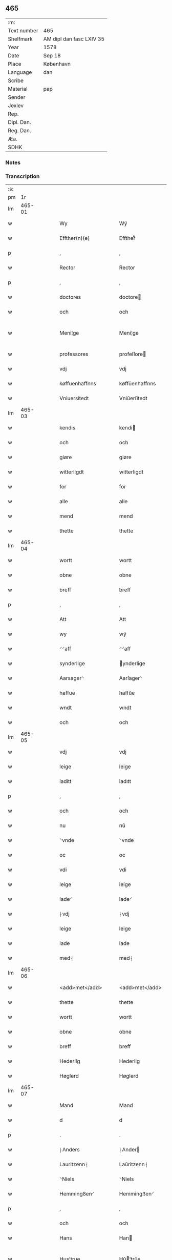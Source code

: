 ** 465
| :m:         |                          |
| Text number | 465                      |
| Shelfmark   | AM dipl dan fasc LXIV 35 |
| Year        | 1578                     |
| Date        | Sep 18                   |
| Place       | København                |
| Language    | dan                      |
| Scribe      |                          |
| Material    | pap                      |
| Sender      |                          |
| Jexlev      |                          |
| Rep.        |                          |
| Dipl. Dan.  |                          |
| Reg. Dan.   |                          |
| Æa.         |                          |
| SDHK        |                          |

*** Notes


*** Transcription
| :s: |        |   |   |   |   |                       |                      |   |   |   |   |     |   |   |   |               |
| pm  |     1r |   |   |   |   |                       |                      |   |   |   |   |     |   |   |   |               |
| lm  | 465-01 |   |   |   |   |                       |                      |   |   |   |   |     |   |   |   |               |
| w   |        |   |   |   |   | Wy                    | Wÿ                   |   |   |   |   | dan |   |   |   |        465-01 |
| w   |        |   |   |   |   | Effther(n)(e)         | Efftherᷠͤ              |   |   |   |   | dan |   |   |   |        465-01 |
| p   |        |   |   |   |   | ,                     | ,                    |   |   |   |   | dan |   |   |   |        465-01 |
| w   |        |   |   |   |   | Rector                | Rector               |   |   |   |   | dan |   |   |   |        465-01 |
| p   |        |   |   |   |   | ,                     | ,                    |   |   |   |   | dan |   |   |   |        465-01 |
| w   |        |   |   |   |   | doctores              | doctore             |   |   |   |   | dan |   |   |   |        465-01 |
| w   |        |   |   |   |   | och                   | och                  |   |   |   |   | dan |   |   |   |        465-01 |
| w   |        |   |   |   |   | Meni¦ge               | Meni¦ge              |   |   |   |   | dan |   |   |   | 465-01—465-02 |
| w   |        |   |   |   |   | professores           | profeſſore          |   |   |   |   | dan |   |   |   |        465-02 |
| w   |        |   |   |   |   | vdj                   | vdj                  |   |   |   |   | dan |   |   |   |        465-02 |
| w   |        |   |   |   |   | køffuenhaffnns        | køffŭenhaffnns       |   |   |   |   | dan |   |   |   |        465-02 |
| w   |        |   |   |   |   | Vniuersitedt          | Vniŭerſitedt         |   |   |   |   | dan |   |   |   |        465-02 |
| lm  | 465-03 |   |   |   |   |                       |                      |   |   |   |   |     |   |   |   |               |
| w   |        |   |   |   |   | kendis                | kendi               |   |   |   |   | dan |   |   |   |        465-03 |
| w   |        |   |   |   |   | och                   | och                  |   |   |   |   | dan |   |   |   |        465-03 |
| w   |        |   |   |   |   | giøre                 | giøre                |   |   |   |   | dan |   |   |   |        465-03 |
| w   |        |   |   |   |   | witterligdt           | witterligdt          |   |   |   |   | dan |   |   |   |        465-03 |
| w   |        |   |   |   |   | for                   | for                  |   |   |   |   | dan |   |   |   |        465-03 |
| w   |        |   |   |   |   | alle                  | alle                 |   |   |   |   | dan |   |   |   |        465-03 |
| w   |        |   |   |   |   | mend                  | mend                 |   |   |   |   | dan |   |   |   |        465-03 |
| w   |        |   |   |   |   | thette                | thette               |   |   |   |   | dan |   |   |   |        465-03 |
| lm  | 465-04 |   |   |   |   |                       |                      |   |   |   |   |     |   |   |   |               |
| w   |        |   |   |   |   | wortt                 | wortt                |   |   |   |   | dan |   |   |   |        465-04 |
| w   |        |   |   |   |   | obne                  | obne                 |   |   |   |   | dan |   |   |   |        465-04 |
| w   |        |   |   |   |   | breff                 | breff                |   |   |   |   | dan |   |   |   |        465-04 |
| p   |        |   |   |   |   | ,                     | ,                    |   |   |   |   | dan |   |   |   |        465-04 |
| w   |        |   |   |   |   | Att                   | Att                  |   |   |   |   | dan |   |   |   |        465-04 |
| w   |        |   |   |   |   | wy                    | wÿ                   |   |   |   |   | dan |   |   |   |        465-04 |
| w   |        |   |   |   |   | ⸍⸍aff                 | ⸍⸍aff                |   |   |   |   | dan |   |   |   |        465-04 |
| w   |        |   |   |   |   | synderlige            | ynderlige           |   |   |   |   | dan |   |   |   |        465-04 |
| w   |        |   |   |   |   | Aarsager⸌             | Aarſager⸌            |   |   |   |   | dan |   |   |   |        465-04 |
| w   |        |   |   |   |   | haffue                | haffŭe               |   |   |   |   | dan |   |   |   |        465-04 |
| w   |        |   |   |   |   | wndt                  | wndt                 |   |   |   |   | dan |   |   |   |        465-04 |
| w   |        |   |   |   |   | och                   | och                  |   |   |   |   | dan |   |   |   |        465-04 |
| lm  | 465-05 |   |   |   |   |                       |                      |   |   |   |   |     |   |   |   |               |
| w   |        |   |   |   |   | vdj                   | vdj                  |   |   |   |   | dan |   |   |   |        465-05 |
| w   |        |   |   |   |   | leige                 | leige                |   |   |   |   | dan |   |   |   |        465-05 |
| w   |        |   |   |   |   | laditt                | ladıtt               |   |   |   |   | dan |   |   |   |        465-05 |
| p   |        |   |   |   |   | ,                     | ,                    |   |   |   |   | dan |   |   |   |        465-05 |
| w   |        |   |   |   |   | och                   | och                  |   |   |   |   | dan |   |   |   |        465-05 |
| w   |        |   |   |   |   | nu                    | nŭ                   |   |   |   |   | dan |   |   |   |        465-05 |
| w   |        |   |   |   |   | ⸌vnde                 | ⸌vnde                |   |   |   |   | dan |   |   |   |        465-05 |
| w   |        |   |   |   |   | oc                    | oc                   |   |   |   |   | dan |   |   |   |        465-05 |
| w   |        |   |   |   |   | vdi                   | vdi                  |   |   |   |   | dan |   |   |   |        465-05 |
| w   |        |   |   |   |   | leige                 | leige                |   |   |   |   | dan |   |   |   |        465-05 |
| w   |        |   |   |   |   | lade⸍                 | lade⸍                |   |   |   |   | dan |   |   |   |        465-05 |
| w   |        |   |   |   |   | ⸠vdj                  | ⸠vdj                 |   |   |   |   | dan |   |   |   |        465-05 |
| w   |        |   |   |   |   | leige                 | leige                |   |   |   |   | dan |   |   |   |        465-05 |
| w   |        |   |   |   |   | lade                  | lade                 |   |   |   |   | dan |   |   |   |        465-05 |
| w   |        |   |   |   |   | med⸡                  | med⸡                 |   |   |   |   | dan |   |   |   |        465-05 |
| lm  | 465-06 |   |   |   |   |                       |                      |   |   |   |   |     |   |   |   |               |
| w   |        |   |   |   |   | <add>met</add>        | <add>met</add>       |   |   |   |   | dan |   |   |   |        465-06 |
| w   |        |   |   |   |   | thette                | thette               |   |   |   |   | dan |   |   |   |        465-06 |
| w   |        |   |   |   |   | wortt                 | wortt                |   |   |   |   | dan |   |   |   |        465-06 |
| w   |        |   |   |   |   | obne                  | obne                 |   |   |   |   | dan |   |   |   |        465-06 |
| w   |        |   |   |   |   | breff                 | breff                |   |   |   |   | dan |   |   |   |        465-06 |
| w   |        |   |   |   |   | Hederlig              | Hederlig             |   |   |   |   | dan |   |   |   |        465-06 |
| w   |        |   |   |   |   | Høglerd               | Høglerd              |   |   |   |   | dan |   |   |   |        465-06 |
| lm  | 465-07 |   |   |   |   |                       |                      |   |   |   |   |     |   |   |   |               |
| w   |        |   |   |   |   | Mand                  | Mand                 |   |   |   |   | dan |   |   |   |        465-07 |
| w   |        |   |   |   |   | d                     | d                    |   |   |   |   | dan |   |   |   |        465-07 |
| p   |        |   |   |   |   | .                     | .                    |   |   |   |   | dan |   |   |   |        465-07 |
| w   |        |   |   |   |   | ⸠Anders               | ⸠Ander              |   |   |   |   | dan |   |   |   |        465-07 |
| w   |        |   |   |   |   | Lauritzenn⸡           | Laŭritzenn⸡          |   |   |   |   | dan |   |   |   |        465-07 |
| w   |        |   |   |   |   | ⸌Niels                | ⸌Niels               |   |   |   |   | dan |   |   |   |        465-07 |
| w   |        |   |   |   |   | Hemmingßen⸍           | Hemmingßen⸍          |   |   |   |   | dan |   |   |   |        465-07 |
| p   |        |   |   |   |   | ,                     | ,                    |   |   |   |   | dan |   |   |   |        465-07 |
| w   |        |   |   |   |   | och                   | och                  |   |   |   |   | dan |   |   |   |        465-07 |
| w   |        |   |   |   |   | Hans                  | Han                 |   |   |   |   | dan |   |   |   |        465-07 |
| w   |        |   |   |   |   | Hus¦true              | Hŭ¦trŭe             |   |   |   |   | dan |   |   |   | 465-07—465-08 |
| w   |        |   |   |   |   | ⸠Anne                 | ⸠Anne                |   |   |   |   | dan |   |   |   |        465-08 |
| w   |        |   |   |   |   | pedersdother⸡         | pederdother⸡        |   |   |   |   | dan |   |   |   |        465-08 |
| w   |        |   |   |   |   | ⸌Birgitte             | ⸌Birgitte            |   |   |   |   | dan |   |   |   |        465-08 |
| w   |        |   |   |   |   | N                     | N                    |   |   |   |   | dan |   |   |   |        465-08 |
| w   |        |   |   |   |   | dother⸍               | dother⸍              |   |   |   |   | dan |   |   |   |        465-08 |
| w   |        |   |   |   |   | ⸍⸍En                  | ⸍⸍En                 |   |   |   |   | dan |   |   |   |        465-08 |
| w   |        |   |   |   |   | Vniuersitetens        | Vniŭerſiteten       |   |   |   |   | dan |   |   |   |        465-08 |
| w   |        |   |   |   |   | ⸠en⸡                  | ⸠en⸡                 |   |   |   |   | dan |   |   |   |        465-08 |
| w   |        |   |   |   |   | Enghauffue            | Enghaŭffŭe           |   |   |   |   | dan |   |   |   |        465-08 |
| w   |        |   |   |   |   | vdi                   | vdi                  |   |   |   |   | dan |   |   |   |        465-08 |
| w   |        |   |   |   |   | Roskilde              | Roſkılde             |   |   |   |   | dan |   |   |   |        465-08 |
| p   |        |   |   |   |   | ,                     | ,                    |   |   |   |   | dan |   |   |   |        465-08 |
| w   |        |   |   |   |   | kaldis                | kaldi               |   |   |   |   | dan |   |   |   |        465-08 |
| w   |        |   |   |   |   | Clare⸌                | Clare⸌               |   |   |   |   | dan |   |   |   |        465-08 |
| w   |        |   |   |   |   | Enghauffue            | Enghaŭffŭe           |   |   |   |   | dan |   |   |   |        465-08 |
| lm  | 465-09 |   |   |   |   |                       |                      |   |   |   |   |     |   |   |   |               |
| w   |        |   |   |   |   | och                   | och                  |   |   |   |   | dan |   |   |   |        465-09 |
| w   |        |   |   |   |   | Een                   | Een                  |   |   |   |   | dan |   |   |   |        465-09 |
| w   |        |   |   |   |   | ⸌Vniuersitetens⸍      | ⸌Vniŭerſitetens⸍     |   |   |   |   | dan |   |   |   |        465-09 |
| w   |        |   |   |   |   | fierding              | fierding             |   |   |   |   | dan |   |   |   |        465-09 |
| w   |        |   |   |   |   | Jord                  | Joꝛd                 |   |   |   |   | dan |   |   |   |        465-09 |
| w   |        |   |   |   |   | ⸌ibidem⸍              | ⸌ibidem⸍             |   |   |   |   | dan |   |   |   |        465-09 |
| w   |        |   |   |   |   | vdj                   | vdj                  |   |   |   |   | dan |   |   |   |        465-09 |
| w   |        |   |   |   |   | Engwongenn            | Engwongenn           |   |   |   |   | dan |   |   |   |        465-09 |
| p   |        |   |   |   |   | ,                     | ,                    |   |   |   |   | dan |   |   |   |        465-09 |
| w   |        |   |   |   |   | Som                   | om                  |   |   |   |   | dan |   |   |   |        465-09 |
| w   |        |   |   |   |   |                       |                      |   |   |   |   | dan |   |   |   |        465-09 |
| lm  | 465-10 |   |   |   |   |                       |                      |   |   |   |   |     |   |   |   |               |
| w   |        |   |   |   |   | Salige                | alige               |   |   |   |   | dan |   |   |   |        465-10 |
| w   |        |   |   |   |   | ⸠Mester               | ⸠Meſter              |   |   |   |   | dan |   |   |   |        465-10 |
| w   |        |   |   |   |   | Niels                 | Niel                |   |   |   |   | dan |   |   |   |        465-10 |
| w   |        |   |   |   |   | Lolding               | Lolding              |   |   |   |   | dan |   |   |   |        465-10 |
| w   |        |   |   |   |   | sist⸡                 | ſiſt⸡                |   |   |   |   | dan |   |   |   |        465-10 |
| w   |        |   |   |   |   | ⸌d                    | ⸌d                   |   |   |   |   | dan |   |   |   |        465-10 |
| p   |        |   |   |   |   | .                     | .                    |   |   |   |   | dan |   |   |   |        465-10 |
| w   |        |   |   |   |   | Anders                | Ander               |   |   |   |   | dan |   |   |   |        465-10 |
| w   |        |   |   |   |   | Laurissen             | Laŭriſſen            |   |   |   |   | dan |   |   |   |        465-10 |
| w   |        |   |   |   |   | sidst⸍                | ſidſt⸍               |   |   |   |   | dan |   |   |   |        465-10 |
| w   |        |   |   |   |   | i                     | i                    |   |   |   |   | dan |   |   |   |        465-10 |
| w   |        |   |   |   |   | leige                 | leige                |   |   |   |   | dan |   |   |   |        465-10 |
| w   |        |   |   |   |   | had¦de                | had¦de               |   |   |   |   | dan |   |   |   | 465-10—465-11 |
| p   |        |   |   |   |   | ,                     | ,                    |   |   |   |   | dan |   |   |   |        465-11 |
| w   |        |   |   |   |   | ,                     | ,                    |   |   |   |   | dan |   |   |   |        465-11 |
| p   |        |   |   |   |   | ,                     | ,                    |   |   |   |   | dan |   |   |   |        465-11 |
| w   |        |   |   |   |   | Att                   | Att                  |   |   |   |   | dan |   |   |   |        465-11 |
| w   |        |   |   |   |   | nyde                  | nÿde                 |   |   |   |   | dan |   |   |   |        465-11 |
| w   |        |   |   |   |   | och                   | och                  |   |   |   |   | dan |   |   |   |        465-11 |
| w   |        |   |   |   |   | ⸠beholde⸡             | ⸠beholde⸡            |   |   |   |   | dan |   |   |   |        465-11 |
| w   |        |   |   |   |   | ⸌bruge⸍               | ⸌brŭge⸍              |   |   |   |   | dan |   |   |   |        465-11 |
| p   |        |   |   |   |   | ,                     | ,                    |   |   |   |   | dan |   |   |   |        465-11 |
| w   |        |   |   |   |   | vdj                   | vdj                  |   |   |   |   | dan |   |   |   |        465-11 |
| w   |        |   |   |   |   | all                   | all                  |   |   |   |   | dan |   |   |   |        465-11 |
| w   |        |   |   |   |   | d                     | d                    |   |   |   |   | dan |   |   |   |        465-11 |
| p   |        |   |   |   |   | .                     | .                    |   |   |   |   | dan |   |   |   |        465-11 |
| w   |        |   |   |   |   | ⸠Ander⸡¦⸜Niel⸝s(øn)es | ⸠Ander⸡¦⸜Niel⸝e    |   |   |   |   | dan |   |   |   | 465-11—465-12 |
| w   |        |   |   |   |   | liffs                 | liff                |   |   |   |   | dan |   |   |   |        465-12 |
| w   |        |   |   |   |   | tid                   | tid                  |   |   |   |   | dan |   |   |   |        465-12 |
| p   |        |   |   |   |   | ,                     | ,                    |   |   |   |   | dan |   |   |   |        465-12 |
| w   |        |   |   |   |   | och                   | och                  |   |   |   |   | dan |   |   |   |        465-12 |
| w   |        |   |   |   |   | saa                   | ſaa                  |   |   |   |   | dan |   |   |   |        465-12 |
| w   |        |   |   |   |   | lenge                 | lenge                |   |   |   |   | dan |   |   |   |        465-12 |
| w   |        |   |   |   |   | hand                  | hand                 |   |   |   |   | dan |   |   |   |        465-12 |
| w   |        |   |   |   |   | leffuer               | leffŭer              |   |   |   |   | dan |   |   |   |        465-12 |
| p   |        |   |   |   |   | ,                     | ,                    |   |   |   |   | dan |   |   |   |        465-12 |
| w   |        |   |   |   |   | ,                     | ,                    |   |   |   |   | dan |   |   |   |        465-12 |
| p   |        |   |   |   |   | ,                     | ,                    |   |   |   |   | dan |   |   |   |        465-12 |
| lm  | 465-13 |   |   |   |   |                       |                      |   |   |   |   |     |   |   |   |               |
| w   |        |   |   |   |   | och                   | och                  |   |   |   |   | dan |   |   |   |        465-13 |
| w   |        |   |   |   |   | hans                  | han                 |   |   |   |   | dan |   |   |   |        465-13 |
| w   |        |   |   |   |   | Hustrues              | Hŭſtrŭe             |   |   |   |   | dan |   |   |   |        465-13 |
| w   |        |   |   |   |   | ⸠Anne                 | ⸠Anne                |   |   |   |   | dan |   |   |   |        465-13 |
| w   |        |   |   |   |   | peders⸡               | peder⸡              |   |   |   |   | dan |   |   |   |        465-13 |
| w   |        |   |   |   |   | ⸌Birgitte             | ⸌Birgitte            |   |   |   |   | dan |   |   |   |        465-13 |
| w   |        |   |   |   |   | N⸍                    | N⸍                   |   |   |   |   | dan |   |   |   |        465-13 |
| w   |        |   |   |   |   | dothers               | dother              |   |   |   |   | dan |   |   |   |        465-13 |
| lm  | 465-14 |   |   |   |   |                       |                      |   |   |   |   |     |   |   |   |               |
| w   |        |   |   |   |   | saa                   | ſaa                  |   |   |   |   | dan |   |   |   |        465-14 |
| w   |        |   |   |   |   | lenge                 | lenge                |   |   |   |   | dan |   |   |   |        465-14 |
| w   |        |   |   |   |   | hue                   | hŭe                  |   |   |   |   | dan |   |   |   |        465-14 |
| w   |        |   |   |   |   | sider                 | ſider                |   |   |   |   | dan |   |   |   |        465-14 |
| w   |        |   |   |   |   | Encke                 | Encke                |   |   |   |   | dan |   |   |   |        465-14 |
| p   |        |   |   |   |   | ,                     | ,                    |   |   |   |   | dan |   |   |   |        465-14 |
| w   |        |   |   |   |   | om                    | om                   |   |   |   |   | dan |   |   |   |        465-14 |
| w   |        |   |   |   |   | saa                   | ſaa                  |   |   |   |   | dan |   |   |   |        465-14 |
| w   |        |   |   |   |   | skede                 | ſkede                |   |   |   |   | dan |   |   |   |        465-14 |
| lm  | 465-15 |   |   |   |   |                       |                      |   |   |   |   |     |   |   |   |               |
| w   |        |   |   |   |   | att                   | att                  |   |   |   |   | dan |   |   |   |        465-15 |
| w   |        |   |   |   |   | Gud                   | Gŭd                  |   |   |   |   | dan |   |   |   |        465-15 |
| w   |        |   |   |   |   | ⸠h0000⸡               | ⸠h0000⸡              |   |   |   |   | dan |   |   |   |        465-15 |
| w   |        |   |   |   |   | ⸌for(n)(e)            | ⸌forᷠͤ                 |   |   |   |   | dan |   |   |   |        465-15 |
| w   |        |   |   |   |   | d                     | d                    |   |   |   |   | dan |   |   |   |        465-15 |
| w   |        |   |   |   |   | Niels⸍                | Niel⸍               |   |   |   |   | dan |   |   |   |        465-15 |
| w   |        |   |   |   |   | først                 | førſt                |   |   |   |   | dan |   |   |   |        465-15 |
| w   |        |   |   |   |   | aff                   | aff                  |   |   |   |   | dan |   |   |   |        465-15 |
| w   |        |   |   |   |   | werden                | werden               |   |   |   |   | dan |   |   |   |        465-15 |
| w   |        |   |   |   |   | heden                 | heden                |   |   |   |   | dan |   |   |   |        465-15 |
| w   |        |   |   |   |   | kal¦lede              | kal¦lede             |   |   |   |   | dan |   |   |   | 465-15—465-16 |
| p   |        |   |   |   |   | ,                     | ,                    |   |   |   |   | dan |   |   |   |        465-16 |
| w   |        |   |   |   |   | ,                     | ,                    |   |   |   |   | dan |   |   |   |        465-16 |
| p   |        |   |   |   |   | ,                     | ,                    |   |   |   |   | dan |   |   |   |        465-16 |
| w   |        |   |   |   |   | Med                   | Med                  |   |   |   |   | dan |   |   |   |        465-16 |
| w   |        |   |   |   |   | saadann               | ſaadann              |   |   |   |   | dan |   |   |   |        465-16 |
| w   |        |   |   |   |   | wilkaar               | wilkaar              |   |   |   |   | dan |   |   |   |        465-16 |
| w   |        |   |   |   |   | att                   | att                  |   |   |   |   | dan |   |   |   |        465-16 |
| w   |        |   |   |   |   | di                    | di                   |   |   |   |   | dan |   |   |   |        465-16 |
| w   |        |   |   |   |   | aff                   | aff                  |   |   |   |   | dan |   |   |   |        465-16 |
| lm  | 465-17 |   |   |   |   |                       |                      |   |   |   |   |     |   |   |   |               |
| w   |        |   |   |   |   | ⸌for(n)(e)            | ⸌forᷠͤ                 |   |   |   |   | dan |   |   |   |        465-17 |
| w   |        |   |   |   |   | Clare⸍                | Clare⸍               |   |   |   |   | dan |   |   |   |        465-17 |
| w   |        |   |   |   |   | Enghauffue⸠nn⸡        | Enghaŭffŭe⸠nn⸡       |   |   |   |   | dan |   |   |   |        465-17 |
| w   |        |   |   |   |   | tuende                | tŭende               |   |   |   |   | dan |   |   |   |        465-17 |
| w   |        |   |   |   |   | pund                  | pŭnd                 |   |   |   |   | dan |   |   |   |        465-17 |
| w   |        |   |   |   |   | bygh                  | bygh                 |   |   |   |   | dan |   |   |   |        465-17 |
| p   |        |   |   |   |   | ,                     | ,                    |   |   |   |   | dan |   |   |   |        465-17 |
| w   |        |   |   |   |   | och                   | och                  |   |   |   |   | dan |   |   |   |        465-17 |
| w   |        |   |   |   |   | aff                   | aff                  |   |   |   |   | dan |   |   |   |        465-17 |
| lm  | 465-18 |   |   |   |   |                       |                      |   |   |   |   |     |   |   |   |               |
| w   |        |   |   |   |   | them                  | them                 |   |   |   |   | dan |   |   |   |        465-18 |
| w   |        |   |   |   |   | fierding              | fierding             |   |   |   |   | dan |   |   |   |        465-18 |
| w   |        |   |   |   |   | Jord                  | Jord                 |   |   |   |   | dan |   |   |   |        465-18 |
| w   |        |   |   |   |   | ⸌i                    | ⸌i                   |   |   |   |   | dan |   |   |   |        465-18 |
| w   |        |   |   |   |   | Engwongen⸍            | Engwongen⸍           |   |   |   |   | dan |   |   |   |        465-18 |
| w   |        |   |   |   |   | ett                   | ett                  |   |   |   |   | dan |   |   |   |        465-18 |
| w   |        |   |   |   |   | pund                  | pŭnd                 |   |   |   |   | dan |   |   |   |        465-18 |
| w   |        |   |   |   |   | bygh                  | bygh                 |   |   |   |   | dan |   |   |   |        465-18 |
| p   |        |   |   |   |   | ,                     | ,                    |   |   |   |   | dan |   |   |   |        465-18 |
| w   |        |   |   |   |   | aarlig                | aarlig               |   |   |   |   | dan |   |   |   |        465-18 |
| lm  | 465-19 |   |   |   |   |                       |                      |   |   |   |   |     |   |   |   |               |
| w   |        |   |   |   |   | indenn                | indenn               |   |   |   |   | dan |   |   |   |        465-19 |
| w   |        |   |   |   |   | Jull                  | Jŭll                 |   |   |   |   | dan |   |   |   |        465-19 |
| w   |        |   |   |   |   | thill                 | thill                |   |   |   |   | dan |   |   |   |        465-19 |
| w   |        |   |   |   |   | gode                  | gode                 |   |   |   |   | dan |   |   |   |        465-19 |
| w   |        |   |   |   |   | rede                  | rede                 |   |   |   |   | dan |   |   |   |        465-19 |
| w   |        |   |   |   |   | yde                   | yde                  |   |   |   |   | dan |   |   |   |        465-19 |
| w   |        |   |   |   |   | ⸠lade⸡                | ⸠lade⸡               |   |   |   |   | dan |   |   |   |        465-19 |
| w   |        |   |   |   |   | ⸌skulle⸍              | ⸌ſkŭlle⸍             |   |   |   |   | dan |   |   |   |        465-19 |
| w   |        |   |   |   |   | thill                 | thill                |   |   |   |   | dan |   |   |   |        465-19 |
| lm  | 465-20 |   |   |   |   |                       |                      |   |   |   |   |     |   |   |   |               |
| w   |        |   |   |   |   | for(n)(e)             | forᷠͤ                  |   |   |   |   | dan |   |   |   |        465-20 |
| w   |        |   |   |   |   | Vniuersite⸠tt⸡⸌tetis  | Vniŭerſite⸠tt⸡⸌teti |   |   |   |   | dan |   |   |   |        465-20 |
| w   |        |   |   |   |   | professores⸍          | profeſſore⸍         |   |   |   |   | dan |   |   |   |        465-20 |
| w   |        |   |   |   |   | vdenn                 | vdenn                |   |   |   |   | dan |   |   |   |        465-20 |
| w   |        |   |   |   |   | forsømmelße           | forſømmelße          |   |   |   |   | dan |   |   |   |        465-20 |
| p   |        |   |   |   |   | ,                     | ,                    |   |   |   |   | dan |   |   |   |        465-20 |
| w   |        |   |   |   |   |                       |                      |   |   |   |   | dan |   |   |   |        465-20 |
| lm  | 465-21 |   |   |   |   |                       |                      |   |   |   |   |     |   |   |   |               |
| w   |        |   |   |   |   | och                   | och                  |   |   |   |   | dan |   |   |   |        465-21 |
| w   |        |   |   |   |   | ⸌der                  | ⸌der                 |   |   |   |   | dan |   |   |   |        465-21 |
| w   |        |   |   |   |   | hoss⸍                 | hoſſ⸍                |   |   |   |   | dan |   |   |   |        465-21 |
| w   |        |   |   |   |   | selffue               | ſelffŭe              |   |   |   |   | dan |   |   |   |        465-21 |
| w   |        |   |   |   |   | ⸌for(n)(e)⸍           | ⸌forᷠͤ⸍                |   |   |   |   | dan |   |   |   |        465-21 |
| w   |        |   |   |   |   | ⸠samme⸡               | ⸠amme⸡              |   |   |   |   | dan |   |   |   |        465-21 |
| w   |        |   |   |   |   | Enghauffue            | Enghaŭffŭe           |   |   |   |   | dan |   |   |   |        465-21 |
| w   |        |   |   |   |   |                       |                      |   |   |   |   | dan |   |   |   |        465-21 |
| w   |        |   |   |   |   | ⸠saa                  | ⸠ſaa                 |   |   |   |   | dan |   |   |   |        465-21 |
| w   |        |   |   |   |   | witt                  | witt                 |   |   |   |   | dan |   |   |   |        465-21 |
| lm  | 465-22 |   |   |   |   |                       |                      |   |   |   |   |     |   |   |   |               |
| w   |        |   |   |   |   | som                   | ſom                  |   |   |   |   | dan |   |   |   |        465-22 |
| w   |        |   |   |   |   | salige                | alige               |   |   |   |   | dan |   |   |   |        465-22 |
| w   |        |   |   |   |   | Mester                | Meſter               |   |   |   |   | dan |   |   |   |        465-22 |
| w   |        |   |   |   |   | Nelds                 | Neld                |   |   |   |   | dan |   |   |   |        465-22 |
| w   |        |   |   |   |   | ha(n)nom              | ha̅nom                |   |   |   |   | dan |   |   |   |        465-22 |
| w   |        |   |   |   |   | brugdt                | brŭgdt               |   |   |   |   | dan |   |   |   |        465-22 |
| lm  | 465-23 |   |   |   |   |                       |                      |   |   |   |   |     |   |   |   |               |
| w   |        |   |   |   |   | haffuer⸡              | haffŭer⸡             |   |   |   |   | dan |   |   |   |        465-23 |
| p   |        |   |   |   |   | ,                     | ,                    |   |   |   |   | dan |   |   |   |        465-23 |
| w   |        |   |   |   |   | och                   | och                  |   |   |   |   | dan |   |   |   |        465-23 |
| w   |        |   |   |   |   | theslig(e)            | theſligͤ              |   |   |   |   | dan |   |   |   |        465-23 |
| w   |        |   |   |   |   | thenn                 | thenn                |   |   |   |   | dan |   |   |   |        465-23 |
| w   |        |   |   |   |   | fier ding             | fier ding            |   |   |   |   | dan |   |   |   |        465-23 |
| w   |        |   |   |   |   | Jord                  | Jord                 |   |   |   |   | dan |   |   |   |        465-23 |
| lm  | 465-24 |   |   |   |   |                       |                      |   |   |   |   |     |   |   |   |               |
| w   |        |   |   |   |   | med                   | med                  |   |   |   |   | dan |   |   |   |        465-24 |
| w   |        |   |   |   |   | Grøfft                | Grøfft               |   |   |   |   | dan |   |   |   |        465-24 |
| w   |        |   |   |   |   | och                   | och                  |   |   |   |   | dan |   |   |   |        465-24 |
| w   |        |   |   |   |   | gerdzel               | gerdzel              |   |   |   |   | dan |   |   |   |        465-24 |
| w   |        |   |   |   |   | well                  | well                 |   |   |   |   | dan |   |   |   |        465-24 |
| w   |        |   |   |   |   | med                   | med                  |   |   |   |   | dan |   |   |   |        465-24 |
| w   |        |   |   |   |   | ma⸠gdt⸡⸌ct⸍           | ma⸠gdt⸡⸌ct⸍          |   |   |   |   | dan |   |   |   |        465-24 |
| lm  | 465-25 |   |   |   |   |                       |                      |   |   |   |   |     |   |   |   |               |
| w   |        |   |   |   |   | <pb/>for              | <pb/>for             |   |   |   |   | dan |   |   |   |        465-25 |
| w   |        |   |   |   |   | ⸌holde⸍               | ⸌holde⸍              |   |   |   |   | dan |   |   |   |        465-25 |
| w   |        |   |   |   |   | vden                  | vden                 |   |   |   |   | dan |   |   |   |        465-25 |
| w   |        |   |   |   |   | Vniuersitetens        | Vniŭerſiteten       |   |   |   |   | dan |   |   |   |        465-25 |
| w   |        |   |   |   |   | ⸠by⸡                  | ⸠by⸡                 |   |   |   |   | dan |   |   |   |        465-25 |
| w   |        |   |   |   |   | besuering             | beſŭering            |   |   |   |   | dan |   |   |   |        465-25 |
| w   |        |   |   |   |   | i                     | i                    |   |   |   |   | dan |   |   |   |        465-25 |
| w   |        |   |   |   |   |                       |                      |   |   |   |   | dan |   |   |   |        465-25 |
| lm  | 465-26 |   |   |   |   |                       |                      |   |   |   |   |     |   |   |   |               |
| w   |        |   |   |   |   | ⸠nogen⸡               | ⸠nogen⸡              |   |   |   |   | dan |   |   |   |        465-26 |
| w   |        |   |   |   |   | ⸌alle⸍                | ⸌alle⸍               |   |   |   |   | dan |   |   |   |        465-26 |
| w   |        |   |   |   |   | maade                 | maade                |   |   |   |   | dan |   |   |   |        465-26 |
| p   |        |   |   |   |   | .                     | .                    |   |   |   |   | dan |   |   |   |        465-26 |
| w   |        |   |   |   |   | Sammeledis            | Sammeledi           |   |   |   |   | dan |   |   |   |        465-26 |
| w   |        |   |   |   |   | haffue                | haffŭe               |   |   |   |   | dan |   |   |   |        465-26 |
| w   |        |   |   |   |   | wi                    | wi                   |   |   |   |   | dan |   |   |   |        465-26 |
| w   |        |   |   |   |   | ⸌serdelis⸍            | ⸌ſerdeli⸍           |   |   |   |   | dan |   |   |   |        465-26 |
| w   |        |   |   |   |   | oc                    | oc                   |   |   |   |   | dan |   |   |   |        465-26 |
| w   |        |   |   |   |   | redt                  | redt                 |   |   |   |   | dan |   |   |   |        465-26 |
| w   |        |   |   |   |   | oc                    | oc                   |   |   |   |   | dan |   |   |   |        465-26 |
| w   |        |   |   |   |   | tilladet              | tilladet             |   |   |   |   | dan |   |   |   |        465-26 |
| w   |        |   |   |   |   | at                    | at                   |   |   |   |   | dan |   |   |   |        465-26 |
| w   |        |   |   |   |   | de                    | de                   |   |   |   |   | dan |   |   |   |        465-26 |
| w   |        |   |   |   |   | maa                   | maa                  |   |   |   |   | dan |   |   |   |        465-26 |
| w   |        |   |   |   |   | der                   | der                  |   |   |   |   | dan |   |   |   |        465-26 |
| w   |        |   |   |   |   | ⸌foruden              | ⸌forŭden             |   |   |   |   | dan |   |   |   |        465-26 |
| w   |        |   |   |   |   | nyde⸍                 | nÿde⸍                |   |   |   |   | dan |   |   |   |        465-26 |
| w   |        |   |   |   |   | ⸠hoss                 | ⸠hoſſ                |   |   |   |   | dan |   |   |   |        465-26 |
| w   |        |   |   |   |   | be¦holde⸡             | be¦holde⸡            |   |   |   |   | dan |   |   |   | 465-26—465-27 |
| w   |        |   |   |   |   |                       |                      |   |   |   |   | dan |   |   |   |        465-26 |
| w   |        |   |   |   |   | ⸌oc                   | ⸌oc                  |   |   |   |   | dan |   |   |   |        465-27 |
| w   |        |   |   |   |   | bruge⸍                | brŭge⸍               |   |   |   |   | dan |   |   |   |        465-27 |
| w   |        |   |   |   |   | den                   | den                  |   |   |   |   | dan |   |   |   |        465-27 |
| w   |        |   |   |   |   | Abelde                | Abelde               |   |   |   |   | dan |   |   |   |        465-27 |
| w   |        |   |   |   |   | gaard                 | gaard                |   |   |   |   | dan |   |   |   |        465-27 |
| w   |        |   |   |   |   | ⸌hauffue⸍             | ⸌haŭffŭe⸍            |   |   |   |   | dan |   |   |   |        465-27 |
| w   |        |   |   |   |   | ⸍⸍kaldis              | ⸍⸍kaldi             |   |   |   |   | dan |   |   |   |        465-27 |
| w   |        |   |   |   |   | Clare                 | Clare                |   |   |   |   | dan |   |   |   |        465-27 |
| w   |        |   |   |   |   | Abelde                | Abelde               |   |   |   |   | dan |   |   |   |        465-27 |
| w   |        |   |   |   |   | Gaard⸌                | Gaard⸌               |   |   |   |   | dan |   |   |   |        465-27 |
| w   |        |   |   |   |   | som                   | om                  |   |   |   |   | dan |   |   |   |        465-27 |
| w   |        |   |   |   |   | ⸌oc⸍                  | ⸌oc⸍                 |   |   |   |   | dan |   |   |   |        465-27 |
| w   |        |   |   |   |   | d                     | d                    |   |   |   |   | dan |   |   |   |        465-27 |
| w   |        |   |   |   |   | Anders                | Ander               |   |   |   |   | dan |   |   |   |        465-27 |
| w   |        |   |   |   |   | Laurissen             | Laŭriſſen            |   |   |   |   | dan |   |   |   |        465-27 |
| w   |        |   |   |   |   | ⸠0000                 | ⸠0000                |   |   |   |   | dan |   |   |   |        465-27 |
| w   |        |   |   |   |   | oc⸡                   | oc⸡                  |   |   |   |   | dan |   |   |   |        465-27 |
| w   |        |   |   |   |   | haffde                | haffde               |   |   |   |   | dan |   |   |   |        465-27 |
| w   |        |   |   |   |   | aff                   | aff                  |   |   |   |   | dan |   |   |   |        465-27 |
| w   |        |   |   |   |   | vniuersitet           | vniŭerſitet          |   |   |   |   | dan |   |   |   |        465-27 |
| p   |        |   |   |   |   | ,                     | ,                    |   |   |   |   | dan |   |   |   |        465-27 |
| w   |        |   |   |   |   | oc                    | oc                   |   |   |   |   | dan |   |   |   |        465-27 |
| lm  | 465-28 |   |   |   |   |                       |                      |   |   |   |   |     |   |   |   |               |
| w   |        |   |   |   |   | ingen                 | ingen                |   |   |   |   | dan |   |   |   |        465-28 |
| w   |        |   |   |   |   | pension               | penſion              |   |   |   |   | dan |   |   |   |        465-28 |
| w   |        |   |   |   |   | ⸝>eller               | ⸝>eller              |   |   |   |   | dan |   |   |   |        465-28 |
| w   |        |   |   |   |   | affgifft⸜             | affgifft⸜            |   |   |   |   | dan |   |   |   |        465-28 |
| w   |        |   |   |   |   | der                   | der                  |   |   |   |   | dan |   |   |   |        465-28 |
| w   |        |   |   |   |   | aff                   | aff                  |   |   |   |   | dan |   |   |   |        465-28 |
| w   |        |   |   |   |   | at                    | at                   |   |   |   |   | dan |   |   |   |        465-28 |
| w   |        |   |   |   |   | giffue                | giffŭe               |   |   |   |   | dan |   |   |   |        465-28 |
| w   |        |   |   |   |   | ⸠til                  | ⸠til                 |   |   |   |   | dan |   |   |   |        465-28 |
| w   |        |   |   |   |   | ingen⸡                | ingen⸡               |   |   |   |   | dan |   |   |   |        465-28 |
| w   |        |   |   |   |   | saa                   | ſaa                  |   |   |   |   | dan |   |   |   |        465-28 |
| w   |        |   |   |   |   | lenge                 | lenge                |   |   |   |   | dan |   |   |   |        465-28 |
| w   |        |   |   |   |   | de                    | de                   |   |   |   |   | dan |   |   |   |        465-28 |
| w   |        |   |   |   |   | ⸠den                  | ⸠den                 |   |   |   |   | dan |   |   |   |        465-28 |
| w   |        |   |   |   |   | heholdend(is)⸡        | heholdendꝭ⸡          |   |   |   |   | dan |   |   |   |        465-28 |
| w   |        |   |   |   |   | vorder                | vorder               |   |   |   |   | dan |   |   |   |        465-28 |
| w   |        |   |   |   |   | ⸍dog                  | ⸍dog                 |   |   |   |   | dan |   |   |   |        465-28 |
| w   |        |   |   |   |   | de                    | de                   |   |   |   |   | dan |   |   |   |        465-28 |
| w   |        |   |   |   |   | ha(n)ne(m)            | ha̅ne̅                 |   |   |   |   | dan |   |   |   |        465-28 |
| w   |        |   |   |   |   | forbeden              | forbeden             |   |   |   |   | dan |   |   |   |        465-28 |
| w   |        |   |   |   |   | skulle                | ſkŭlle               |   |   |   |   | dan |   |   |   |        465-28 |
| w   |        |   |   |   |   | oc                    | oc                   |   |   |   |   | dan |   |   |   |        465-28 |
| lm  | 465-29 |   |   |   |   |                       |                      |   |   |   |   |     |   |   |   |               |
| w   |        |   |   |   |   | icke                  | icke                 |   |   |   |   | dan |   |   |   |        465-29 |
| w   |        |   |   |   |   | forarge               | forarge              |   |   |   |   | dan |   |   |   |        465-29 |
| w   |        |   |   |   |   | i                     | i                    |   |   |   |   | dan |   |   |   |        465-29 |
| w   |        |   |   |   |   | nogen                 | nogen                |   |   |   |   | dan |   |   |   |        465-29 |
| w   |        |   |   |   |   | maade⸌⸌               | maade⸌⸌              |   |   |   |   | dan |   |   |   |        465-29 |
| lm  | 465-30 |   |   |   |   |                       |                      |   |   |   |   |     |   |   |   |               |
| w   |        |   |   |   |   | ⸝for(n)(e)            | ⸝forᷠͤ                 |   |   |   |   | dan |   |   |   |        465-30 |
| w   |        |   |   |   |   | Abel                  | Abel                 |   |   |   |   | dan |   |   |   |        465-30 |
| w   |        |   |   |   |   | hauffue               | haŭffŭe              |   |   |   |   | dan |   |   |   |        465-30 |
| w   |        |   |   |   |   | nydend(e)             | nyden               |   |   |   |   | dan |   |   |   |        465-30 |
| w   |        |   |   |   |   | oc                    | oc                   |   |   |   |   | dan |   |   |   |        465-30 |
| w   |        |   |   |   |   | brugend(e)⸜           | brŭgen⸜             |   |   |   |   | dan |   |   |   |        465-30 |
| lm  | 465-31 |   |   |   |   |                       |                      |   |   |   |   |     |   |   |   |               |
| w   |        |   |   |   |   | Thill                 | Thill                |   |   |   |   | dan |   |   |   |        465-31 |
| w   |        |   |   |   |   | ydermere              | ydermere             |   |   |   |   | dan |   |   |   |        465-31 |
| w   |        |   |   |   |   | widnisbyrd            | widnibyrd           |   |   |   |   | dan |   |   |   |        465-31 |
| w   |        |   |   |   |   | och                   | och                  |   |   |   |   | dan |   |   |   |        465-31 |
| w   |        |   |   |   |   | faste¦re              | faſte¦re             |   |   |   |   | dan |   |   |   | 465-31—465-32 |
| w   |        |   |   |   |   | foruaring             | forŭaring            |   |   |   |   | dan |   |   |   |        465-32 |
| p   |        |   |   |   |   | ,                     | ,                    |   |   |   |   | dan |   |   |   |        465-32 |
| w   |        |   |   |   |   | haffue                | haffŭe               |   |   |   |   | dan |   |   |   |        465-32 |
| w   |        |   |   |   |   | wij                   | wij                  |   |   |   |   | dan |   |   |   |        465-32 |
| w   |        |   |   |   |   | witterlig             | witterlig            |   |   |   |   | dan |   |   |   |        465-32 |
| w   |        |   |   |   |   | laditt                | ladıtt               |   |   |   |   | dan |   |   |   |        465-32 |
| lm  | 465-33 |   |   |   |   |                       |                      |   |   |   |   |     |   |   |   |               |
| w   |        |   |   |   |   | trycke                | trycke               |   |   |   |   | dan |   |   |   |        465-33 |
| w   |        |   |   |   |   | vniuersitetens        | vniŭerſiteten       |   |   |   |   | dan |   |   |   |        465-33 |
| w   |        |   |   |   |   | indsegel              | indſegel             |   |   |   |   | dan |   |   |   |        465-33 |
| w   |        |   |   |   |   | her                   | her                  |   |   |   |   | dan |   |   |   |        465-33 |
| w   |        |   |   |   |   | neden                 | neden                |   |   |   |   | dan |   |   |   |        465-33 |
| lm  | 465-34 |   |   |   |   |                       |                      |   |   |   |   |     |   |   |   |               |
| w   |        |   |   |   |   | vnder                 | vnder                |   |   |   |   | dan |   |   |   |        465-34 |
| w   |        |   |   |   |   | thette                | thette               |   |   |   |   | dan |   |   |   |        465-34 |
| w   |        |   |   |   |   | wortt                 | wortt                |   |   |   |   | dan |   |   |   |        465-34 |
| w   |        |   |   |   |   | obne                  | obne                 |   |   |   |   | dan |   |   |   |        465-34 |
| w   |        |   |   |   |   | breff                 | bꝛeff                |   |   |   |   | dan |   |   |   |        465-34 |
| p   |        |   |   |   |   | ,                     | ,                    |   |   |   |   | dan |   |   |   |        465-34 |
| w   |        |   |   |   |   | som                   | ſom                  |   |   |   |   | dan |   |   |   |        465-34 |
| w   |        |   |   |   |   | er                    | er                   |   |   |   |   | dan |   |   |   |        465-34 |
| lm  | 465-35 |   |   |   |   |                       |                      |   |   |   |   |     |   |   |   |               |
| w   |        |   |   |   |   | giffuitt              | giffŭıtt             |   |   |   |   | dan |   |   |   |        465-35 |
| w   |        |   |   |   |   | och                   | och                  |   |   |   |   | dan |   |   |   |        465-35 |
| w   |        |   |   |   |   | skreffuitt            | ſkreffŭitt           |   |   |   |   | dan |   |   |   |        465-35 |
| w   |        |   |   |   |   | vdj                   | vdj                  |   |   |   |   | dan |   |   |   |        465-35 |
| w   |        |   |   |   |   | køffuenhaffn          | køffŭenhaffn         |   |   |   |   | dan |   |   |   |        465-35 |
| lm  | 465-36 |   |   |   |   |                       |                      |   |   |   |   |     |   |   |   |               |
| w   |        |   |   |   |   | ⸠thenne               | ⸠thenne              |   |   |   |   | dan |   |   |   |        465-36 |
| w   |        |   |   |   |   | xviij                 | xviij                |   |   |   |   | dan |   |   |   |        465-36 |
| w   |        |   |   |   |   | dag                   | dag                  |   |   |   |   | dan |   |   |   |        465-36 |
| w   |        |   |   |   |   | Septemb               | Septemb              |   |   |   |   | dan |   |   |   |        465-36 |
| p   |        |   |   |   |   | :                     | :                    |   |   |   |   | dan |   |   |   |        465-36 |
| w   |        |   |   |   |   | :                     | :                    |   |   |   |   | dan |   |   |   |        465-36 |
| p   |        |   |   |   |   | :                     | :                    |   |   |   |   | dan |   |   |   |        465-36 |
| w   |        |   |   |   |   | Maaned                | Maaned               |   |   |   |   | dan |   |   |   |        465-36 |
| lm  | 465-37 |   |   |   |   |                       |                      |   |   |   |   |     |   |   |   |               |
| w   |        |   |   |   |   | Anno                  | Anno                 |   |   |   |   | dan |   |   |   |        465-37 |
| w   |        |   |   |   |   | dnj(m)⸡               | dnj̅⸡                 |   |   |   |   | dan |   |   |   |        465-37 |
| w   |        |   |   |   |   | Mdlxxviij             | Mdlxxviij            |   |   |   |   | dan |   |   |   |        465-37 |
| p   |        |   |   |   |   | .                     | .                    |   |   |   |   | dan |   |   |   |        465-37 |
| w   |        |   |   |   |   |                       |                      |   |   |   |   | dan |   |   |   |        465-37 |
| :e: |        |   |   |   |   |                       |                      |   |   |   |   |     |   |   |   |               |
